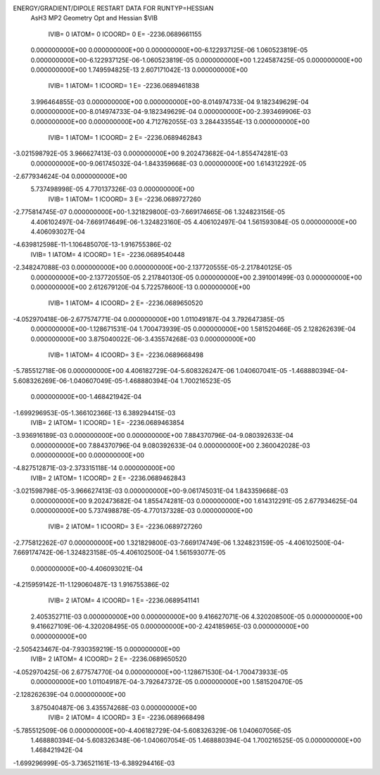 ENERGY/GRADIENT/DIPOLE RESTART DATA FOR RUNTYP=HESSIAN
 AsH3 MP2 Geometry Opt and Hessian                                              
 $VIB   
         IVIB=   0 IATOM=   0 ICOORD=   0 E=    -2236.0689661155
 0.000000000E+00 0.000000000E+00 0.000000000E+00-6.122937125E-06 1.060523819E-05
 0.000000000E+00-6.122937125E-06-1.060523819E-05 0.000000000E+00 1.224587425E-05
 0.000000000E+00 0.000000000E+00
 1.749594825E-13 2.607171042E-13 0.000000000E+00
         IVIB=   1 IATOM=   1 ICOORD=   1 E=    -2236.0689461838
 3.996464855E-03 0.000000000E+00 0.000000000E+00-8.014974733E-04 9.182349629E-04
 0.000000000E+00-8.014974733E-04-9.182349629E-04 0.000000000E+00-2.393469906E-03
 0.000000000E+00 0.000000000E+00
 4.712762055E-03 3.284433554E-13 0.000000000E+00
         IVIB=   1 IATOM=   1 ICOORD=   2 E=    -2236.0689462843
-3.021598792E-05 3.966627413E-03 0.000000000E+00 9.202473682E-04-1.855474281E-03
 0.000000000E+00-9.061745032E-04-1.843359668E-03 0.000000000E+00 1.614312292E-05
-2.677934624E-04 0.000000000E+00
 5.737498998E-05 4.770137326E-03 0.000000000E+00
         IVIB=   1 IATOM=   1 ICOORD=   3 E=    -2236.0689727260
-2.775814745E-07 0.000000000E+00-1.321829800E-03-7.669174665E-06 1.324823156E-05
 4.406102497E-04-7.669174649E-06-1.324823160E-05 4.406102497E-04 1.561593084E-05
 0.000000000E+00 4.406093027E-04
-4.639812598E-11-1.106485070E-13-1.916755386E-02
         IVIB=   1 IATOM=   4 ICOORD=   1 E=    -2236.0689540448
-2.348247088E-03 0.000000000E+00 0.000000000E+00-2.137720555E-05-2.217840125E-05
 0.000000000E+00-2.137720550E-05 2.217840130E-05 0.000000000E+00 2.391001499E-03
 0.000000000E+00 0.000000000E+00
 2.612679120E-04 5.722578600E-13 0.000000000E+00
         IVIB=   1 IATOM=   4 ICOORD=   2 E=    -2236.0689650520
-4.052970418E-06-2.677574771E-04 0.000000000E+00 1.011049187E-04 3.792647385E-05
 0.000000000E+00-1.128671531E-04 1.700473939E-05 0.000000000E+00 1.581520466E-05
 2.128262639E-04 0.000000000E+00
 3.875040022E-06-3.435574268E-03 0.000000000E+00
         IVIB=   1 IATOM=   4 ICOORD=   3 E=    -2236.0689668498
-5.785512718E-06 0.000000000E+00 4.406182729E-04-5.608326247E-06 1.040607041E-05
-1.468880394E-04-5.608326269E-06-1.040607049E-05-1.468880394E-04 1.700216523E-05
 0.000000000E+00-1.468421942E-04
-1.699296953E-05-1.366102366E-13 6.389294415E-03
         IVIB=   2 IATOM=   1 ICOORD=   1 E=    -2236.0689463854
-3.936916189E-03 0.000000000E+00 0.000000000E+00 7.884370796E-04-9.080392633E-04
 0.000000000E+00 7.884370796E-04 9.080392633E-04 0.000000000E+00 2.360042028E-03
 0.000000000E+00 0.000000000E+00
-4.827512871E-03-2.373315118E-14 0.000000000E+00
         IVIB=   2 IATOM=   1 ICOORD=   2 E=    -2236.0689462843
-3.021598798E-05-3.966627413E-03 0.000000000E+00-9.061745031E-04 1.843359668E-03
 0.000000000E+00 9.202473682E-04 1.855474281E-03 0.000000000E+00 1.614312291E-05
 2.677934625E-04 0.000000000E+00
 5.737498878E-05-4.770137328E-03 0.000000000E+00
         IVIB=   2 IATOM=   1 ICOORD=   3 E=    -2236.0689727260
-2.775812262E-07 0.000000000E+00 1.321829800E-03-7.669174749E-06 1.324823159E-05
-4.406102500E-04-7.669174742E-06-1.324823158E-05-4.406102500E-04 1.561593077E-05
 0.000000000E+00-4.406093021E-04
-4.215959142E-11-1.129060487E-13 1.916755386E-02
         IVIB=   2 IATOM=   4 ICOORD=   1 E=    -2236.0689541141
 2.405352711E-03 0.000000000E+00 0.000000000E+00 9.416627071E-06 4.320208500E-05
 0.000000000E+00 9.416627109E-06-4.320208495E-05 0.000000000E+00-2.424185965E-03
 0.000000000E+00 0.000000000E+00
-2.505423467E-04-7.930359219E-15 0.000000000E+00
         IVIB=   2 IATOM=   4 ICOORD=   2 E=    -2236.0689650520
-4.052970425E-06 2.677574770E-04 0.000000000E+00-1.128671530E-04-1.700473933E-05
 0.000000000E+00 1.011049187E-04-3.792647372E-05 0.000000000E+00 1.581520470E-05
-2.128262639E-04 0.000000000E+00
 3.875040487E-06 3.435574268E-03 0.000000000E+00
         IVIB=   2 IATOM=   4 ICOORD=   3 E=    -2236.0689668498
-5.785512509E-06 0.000000000E+00-4.406182729E-04-5.608326329E-06 1.040607056E-05
 1.468880394E-04-5.608326348E-06-1.040607054E-05 1.468880394E-04 1.700216525E-05
 0.000000000E+00 1.468421942E-04
-1.699296999E-05-3.736521161E-13-6.389294416E-03
